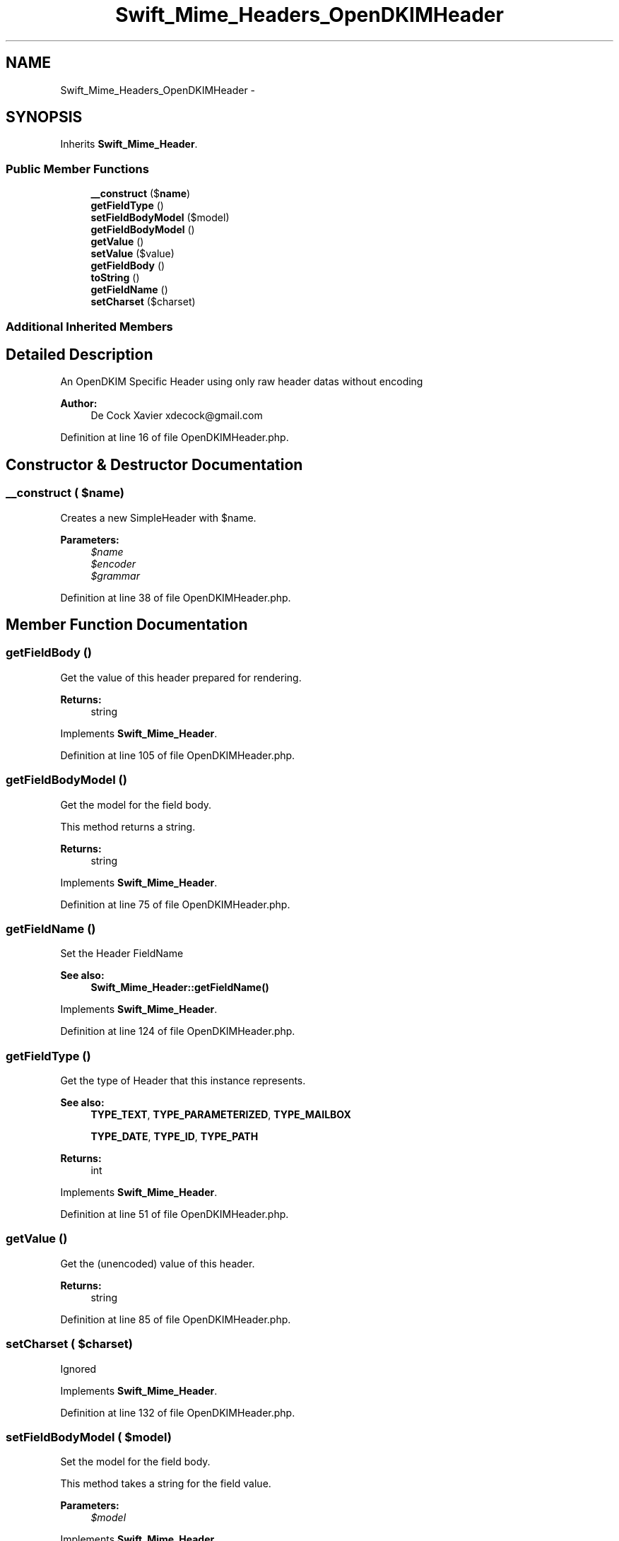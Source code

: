 .TH "Swift_Mime_Headers_OpenDKIMHeader" 3 "Tue Apr 14 2015" "Version 1.0" "VirtualSCADA" \" -*- nroff -*-
.ad l
.nh
.SH NAME
Swift_Mime_Headers_OpenDKIMHeader \- 
.SH SYNOPSIS
.br
.PP
.PP
Inherits \fBSwift_Mime_Header\fP\&.
.SS "Public Member Functions"

.in +1c
.ti -1c
.RI "\fB__construct\fP ($\fBname\fP)"
.br
.ti -1c
.RI "\fBgetFieldType\fP ()"
.br
.ti -1c
.RI "\fBsetFieldBodyModel\fP ($model)"
.br
.ti -1c
.RI "\fBgetFieldBodyModel\fP ()"
.br
.ti -1c
.RI "\fBgetValue\fP ()"
.br
.ti -1c
.RI "\fBsetValue\fP ($value)"
.br
.ti -1c
.RI "\fBgetFieldBody\fP ()"
.br
.ti -1c
.RI "\fBtoString\fP ()"
.br
.ti -1c
.RI "\fBgetFieldName\fP ()"
.br
.ti -1c
.RI "\fBsetCharset\fP ($charset)"
.br
.in -1c
.SS "Additional Inherited Members"
.SH "Detailed Description"
.PP 
An OpenDKIM Specific Header using only raw header datas without encoding
.PP
\fBAuthor:\fP
.RS 4
De Cock Xavier xdecock@gmail.com 
.RE
.PP

.PP
Definition at line 16 of file OpenDKIMHeader\&.php\&.
.SH "Constructor & Destructor Documentation"
.PP 
.SS "__construct ( $name)"
Creates a new SimpleHeader with $name\&.
.PP
\fBParameters:\fP
.RS 4
\fI$name\fP 
.br
\fI$encoder\fP 
.br
\fI$grammar\fP 
.RE
.PP

.PP
Definition at line 38 of file OpenDKIMHeader\&.php\&.
.SH "Member Function Documentation"
.PP 
.SS "getFieldBody ()"
Get the value of this header prepared for rendering\&.
.PP
\fBReturns:\fP
.RS 4
string 
.RE
.PP

.PP
Implements \fBSwift_Mime_Header\fP\&.
.PP
Definition at line 105 of file OpenDKIMHeader\&.php\&.
.SS "getFieldBodyModel ()"
Get the model for the field body\&.
.PP
This method returns a string\&.
.PP
\fBReturns:\fP
.RS 4
string 
.RE
.PP

.PP
Implements \fBSwift_Mime_Header\fP\&.
.PP
Definition at line 75 of file OpenDKIMHeader\&.php\&.
.SS "getFieldName ()"
Set the Header FieldName 
.PP
\fBSee also:\fP
.RS 4
\fBSwift_Mime_Header::getFieldName()\fP 
.RE
.PP

.PP
Implements \fBSwift_Mime_Header\fP\&.
.PP
Definition at line 124 of file OpenDKIMHeader\&.php\&.
.SS "getFieldType ()"
Get the type of Header that this instance represents\&.
.PP
\fBSee also:\fP
.RS 4
\fBTYPE_TEXT\fP, \fBTYPE_PARAMETERIZED\fP, \fBTYPE_MAILBOX\fP 
.PP
\fBTYPE_DATE\fP, \fBTYPE_ID\fP, \fBTYPE_PATH\fP
.RE
.PP
\fBReturns:\fP
.RS 4
int 
.RE
.PP

.PP
Implements \fBSwift_Mime_Header\fP\&.
.PP
Definition at line 51 of file OpenDKIMHeader\&.php\&.
.SS "getValue ()"
Get the (unencoded) value of this header\&.
.PP
\fBReturns:\fP
.RS 4
string 
.RE
.PP

.PP
Definition at line 85 of file OpenDKIMHeader\&.php\&.
.SS "setCharset ( $charset)"
Ignored 
.PP
Implements \fBSwift_Mime_Header\fP\&.
.PP
Definition at line 132 of file OpenDKIMHeader\&.php\&.
.SS "setFieldBodyModel ( $model)"
Set the model for the field body\&.
.PP
This method takes a string for the field value\&.
.PP
\fBParameters:\fP
.RS 4
\fI$model\fP 
.RE
.PP

.PP
Implements \fBSwift_Mime_Header\fP\&.
.PP
Definition at line 63 of file OpenDKIMHeader\&.php\&.
.SS "setValue ( $value)"
Set the (unencoded) value of this header\&.
.PP
\fBParameters:\fP
.RS 4
\fI$value\fP 
.RE
.PP

.PP
Definition at line 95 of file OpenDKIMHeader\&.php\&.
.SS "toString ()"
Get this Header rendered as a RFC 2822 compliant string\&.
.PP
\fBReturns:\fP
.RS 4
string 
.RE
.PP

.PP
Implements \fBSwift_Mime_Header\fP\&.
.PP
Definition at line 115 of file OpenDKIMHeader\&.php\&.

.SH "Author"
.PP 
Generated automatically by Doxygen for VirtualSCADA from the source code\&.
